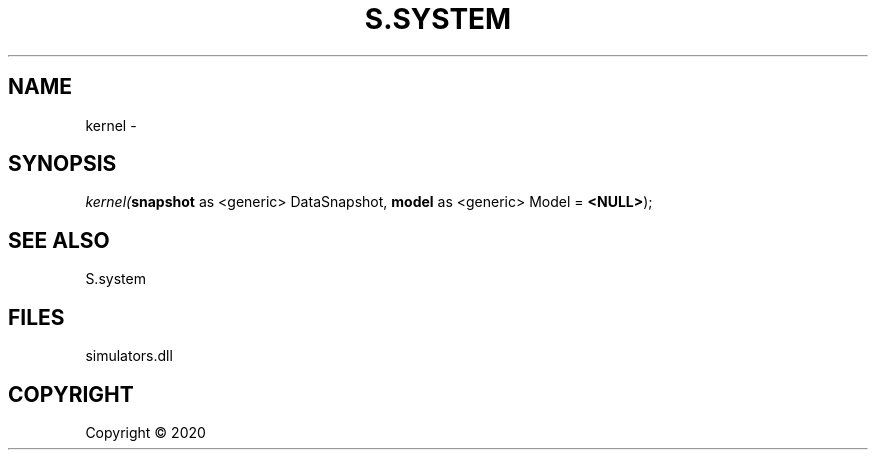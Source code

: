 .\" man page create by R# package system.
.TH S.SYSTEM 1 2000-01-01 "kernel" "kernel"
.SH NAME
kernel \- 
.SH SYNOPSIS
\fIkernel(\fBsnapshot\fR as <generic> DataSnapshot, 
\fBmodel\fR as <generic> Model = \fB<NULL>\fR);\fR
.SH SEE ALSO
S.system
.SH FILES
.PP
simulators.dll
.PP
.SH COPYRIGHT
Copyright ©  2020
